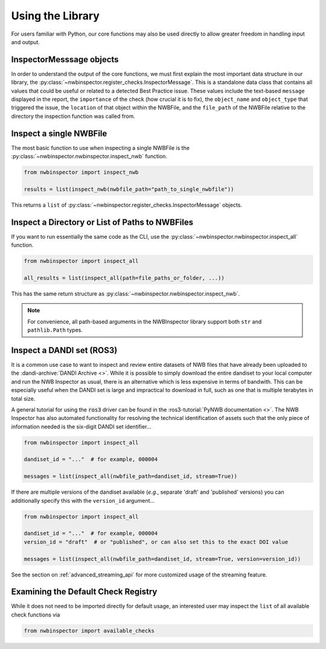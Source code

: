 Using the Library
=================

For users familiar with Python, our core functions may also be used directly to allow greater freedom in handling input
and output.



InspectorMesssage objects
-------------------------

In order to understand the output of the core functions, we must first explain the most important data structure in our
library, the :py:class:`~nwbinspector.register_checks.InspectorMessage`. This is a standalone data class that contains
all values that could be useful or related to a detected Best Practice issue. These values include the text-based
``message`` displayed in the report, the ``importance`` of the check (how crucial it is to fix), the ``object_name``
and ``object_type`` that triggered the issue, the ``location`` of that object within the NWBFile, and the ``file_path``
of the NWBFile relative to the directory the inspection function was called from.



Inspect a single NWBFile
------------------------

The most basic function to use when inspecting a single NWBFile is the
:py:class:`~nwbinspector.nwbinspector.inspect_nwb` function.

.. code-block:: python

    from nwbinspector import inspect_nwb

    results = list(inspect_nwb(nwbfile_path="path_to_single_nwbfile"))

This returns a ``list`` of :py:class:`~nwbinspector.register_checks.InspectorMessage` objects.



Inspect a Directory or List of Paths to NWBFiles
------------------------------------------------

If you want to run essentially the same code as the CLI, use the :py:class:`~nwbinspector.nwbinspector.inspect_all`
function.

.. code-block:: python

    from nwbinspector import inspect_all

    all_results = list(inspect_all(path=file_paths_or_folder, ...))

This has the same return structure as :py:class:`~nwbinspector.nwbinspector.inspect_nwb`.


.. note::

    For convenience, all path-based arguments in the NWBInspector library support both ``str`` and ``pathlib.Path`` types.



.. _simple_streaming_api:

Inspect a DANDI set (ROS3)
--------------------------

It is a common use case to want to inspect and review entire datasets of NWB files that have already been
uploaded to the :dandi-archive:`DANDI Archive <>`. While it is possible to simply download the entire dandiset to your local computer and
run the NWB Inspector as usual, there is an alternative which is less expensive in terms of bandwith. This can be especially
useful when the DANDI set is large and impractical to download in full, such as one that is multiple terabytes in total size.

A general tutorial for using the :code:`ros3` driver can be found in the :ros3-tutorial:`PyNWB documentation <>`. The NWB Inspector has also automated functionality for resolving the technical identification of assets such that the only piece of information needed is the six-digit DANDI set identifier...

.. code-block:: python

    from nwbinspector import inspect_all

    dandiset_id = "..."  # for example, 000004

    messages = list(inspect_all(nwbfile_path=dandiset_id, stream=True))

If there are multiple versions of the dandiset available (*e.g.*, separate 'draft' and 'published' versions) you can additionally specify this with the ``version_id`` argument...

.. code-block:: python

    from nwbinspector import inspect_all

    dandiset_id = "..."  # for example, 000004
    version_id = "draft"  # or "published", or can also set this to the exact DOI value

    messages = list(inspect_all(nwbfile_path=dandiset_id, stream=True, version=version_id))

See the section on :ref:`advanced_streaming_api` for more customized usage of the streaming feature.



Examining the Default Check Registry
------------------------------------

While it does not need to be imported directly for default usage, an interested user may inspect the ``list`` of all
available check functions via

.. code-block:: python

    from nwbinspector import available_checks
